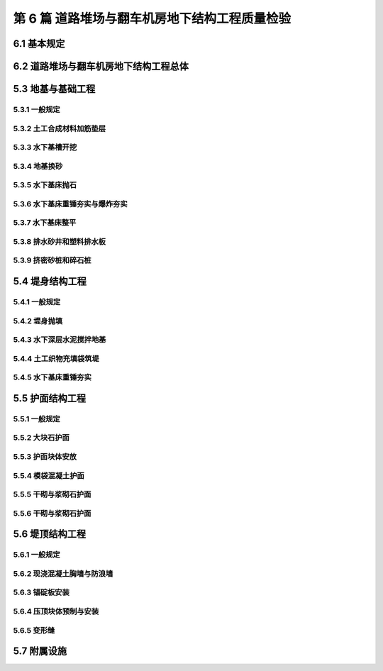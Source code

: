 第 6 篇 道路堆场与翻车机房地下结构工程质量检验
==============================================

.. raw:: html

  <h2 id="test111">第 6 篇 道路堆场与翻车机房地下结构工程质量检验</h2>

6.1 基本规定
---------------------------
.. raw:: html

 <p style="text-align:justify"><a href="#id6.1.0.1"> 6.1.0.1</a> <span id="id6.1.0.1"> 道路堆场与翻车机房地下结构工程的分部、分项工程可按<a href="#B6.1.0.1.1">表 6.1.0.1-1</a>和<a href="#B6.1.0.1.2">表 6.1.0.1-2</a>的规定划分。当工程内容与表列项目不一致时，可根据设计内容和结构特点进行调整。</span></p>

   <style>
     #biaoge {
         border: 2px solid black;
         border-collapse: collapse;
         margin-bottom:1px;
        
      }
      th, td {
         padding-top: 5px;
         padding-bottom:5px;
         padding-left:5px;
         padding-right:5px;
         border: 1px solid black;
         
      }
      #eqzs {
         border: 0px;
      }
      #dhbg {
        vertical-align: middle;
      }
     </style>

	<table id="biaoge" style="font-family:times new roman">

   <caption style="caption-side:top;text-align: center;color:black" ><b style="text-align:center"> <div id="B6.1.0.1.1">表6.1.0.1-1 道路与堆场工程分部、分项工程划分表</b></caption>	
              
	 <tr>
   <td  align="center" id="dhbg" width="60px">序号</td>
	 <td  align="center" id="dhbg" width="140px">分部工程</td>
	 <td  align="center" id="dhbg" width="700px">分项工程</td>
   </tr>
	 <tr>
   <td align="center" id="dhbg">1</td>
   <td align="center" id="dhbg">基层与垫层</td>
   <td align="left" id="dhbg">基底层碾压、稳定土类基层与垫层、级配碎石基层与垫层、块石基层等</td>
	 </tr>
	 <tr>
   <td align="center" id="dhbg">2</td>
   <td align="center" id="dhbg">面层</td>
   <td align="left" id="dhbg">水泥混凝土面层(包括钢筋混凝土板) 、沥青混凝土面层、预制混凝土板块铺砌面层(包括联锁块、四角块、六角块等) 、料石铺砌面层、泥结碎石面层、侧缘石安砌等</td>
	 </tr> 
	 <tr>
   <td align="center" id="dhbg">3</td>
   <td align="center" id="dhbg">地下管井与管沟</td>
   <td align="left" id="dhbg">基槽开挖、垫层、管沟、排水边沟、检查井与雨水井、盖板安装等</td>
	 </tr> 
	 <tr>
   <td align="center" id="dhbg">4</td>
   <td align="center" id="dhbg">构筑物</td>
   <td align="left" id="dhbg">集装箱跨运车跑道梁、集装箱箱角梁与箱脚块、现浇（浆砌）垛脚墙、现浇混凝土轨道梁、设备基础等</td>
	 </tr>          
	  </table>
 <p><font size="2">  </font></p>

	<table id="biaoge" style="font-family:times new roman">

   <caption style="caption-side:top;text-align: center;color:black" ><b style="text-align:center"> <div id="B6.1.0.1.2">表6.1.0.1-2 翻车机房地下结构与廊道工程分部、分项工程划分</b></caption>	
              
	 <tr>
   <td  align="center" id="dhbg" width="60px">序号</td>
	 <td  align="center" id="dhbg" colspan="2">分部工程</td>
   <!-- <td></td> -->
	 <td  align="center" id="dhbg" width="640px">分项工程</td>
   </tr>
	 <tr>
   <td align="center" id="dhbg">1</td>
   <td align="center" id="dhbg" colspan="2">基坑开挖</td>
   <!-- <td></td> -->
   <td align="left" id="dhbg">基坑支护、基坑降水与排水、非岩石地基基坑开挖、岩石地基基坑开挖等</td>
	 </tr>
	 <tr>
   <td align="center" id="dhbg" >2</td>
   <td align="center" id="dhbg" colspan="2">地基基础</td>
   <!-- <td></td> -->
   <td align="left" id="dhbg">基础换填，预制桩沉桩，灌注桩，碎石垫层，混凝土垫层等</td>
	 </tr> 
	 <tr>
   <td align="center" id="dhbg" rowspan="2">3</td>
   <td align="center" id="dhbg" rowspan="2" width="60px">地下管井与管沟</td>
   <td align="center" id="dhbg" width="140px">翻车机房</td>
   <td align="left" id="dhbg"> 现浇底板、现浇墙体、现浇漏斗梁、现浇承台梁板、沉降伸缩缝止水等</td>
	 </tr> 
	 <tr>
   <!-- <td></td> -->
   <!-- <td></td> -->
   <td align="center" id="dhbg" >廊道</td>
   <td align="left" id="dhbg"> 现浇混凝土廊道等</td>
	 </tr>    
	 <tr>
   <td align="center" id="dhbg">4</td>
   <td align="center" id="dhbg" colspan="2">墙后回填</td>
   <!-- <td></td> -->
   <td align="left" id="dhbg">土石方回填</td>
	 </tr> 
	 <tr>
   <td align="center" id="dhbg">5</td>
   <td align="center" id="dhbg" colspan="2">设备基础与附属设施</td>
   <!-- <td></td> -->
   <td align="left" id="dhbg">现浇定位车轨道梁、现浇设备基础、铁梯制作与安装、栏杆制作与安装等</td>
	 </tr>             
	  </table>
 <p><font size="2"> 注：序号 1 中分项工程的基坑支护、基坑降水与排水属于施工临时措施，其质量不参加翻车机房地下结构与廊道单位工程的检验。</font></p>

6.2 道路堆场与翻车机房地下结构工程总体
--------------------------------------------------

.. raw:: html

 <p style="text-align:justify"><a href="#id6.2.0.1"> 6.2.0.1</a> <span id="id6.2.0.1"> 道路堆场与翻车机房地下结构的整体尺度应分别符合<a href="#B6.2.0.1.1">表 6.1.0.1-1</a>和<a href="#B6.2.0.1.2">表 6.2.0.1-2</a> 的规定。</span></p>

	<table id="biaoge" style="font-family:times new roman">

   <caption style="caption-side:top;text-align: center;color:black" ><b style="text-align:center"> <div id="B6.2.0.1.1">表6.2.0.1-1 道路与堆场整体尺度允许偏差</b></caption>	
              
	 <tr>
	 <td  align="center" id="dhbg" width="60px" rowspan="2">序号</td>
	 <td  align="center" id="dhbg" width="100px" rowspan="2"> 项目</td>   
	 <td  align="center" id="dhbg" colspan="2"  > 允许偏差(mm)</td>
   <!-- <td></td> -->
   <td  align="center" id="dhbg"  width="140px" rowspan="2">检验数量</td>
   <td  align="center" id="dhbg"  width="150px" rowspan="2">单元测点</td>
   <td  align="center" id="dhbg"  width="250px" rowspan="2">检验方法</td>
   </tr>
   <tr>
   <!-- <td></td> --> 
   <!-- <td></td> --> 
   <td align="center" id="dhbg" width="100px ">道路</td>
   <td align="center" id="dhbg" width="100px ">堆场</td>
   <!-- <td></td> --> 
   <!-- <td></td> --> 
   <!-- <td></td> -->   
  </tr>    
	<tr>
   <td align="center" id="dhbg">1</td>
   <td align="center" id="dhbg">中线位置</td>         
   <td align="center" id="dhbg" >20</td>
   <td align="center" id="dhbg" >-</td>
   <td align="center" id="dhbg" rowspan="3"> 道路每50 m 一处，堆场每 100 m² 一处</td>
   <td align="center" id="dhbg">1</td>
   <td align="left" id="dhbg" > 用经纬仪测量</td>  
	 </tr>
	<tr>
   <td align="center" id="dhbg">2</td>
   <td align="center" id="dhbg">顶面标高</td>         
   <td align="center" id="dhbg" >±20</td>
   <td align="center" id="dhbg" >±50</td>
    <!-- <td></td> -->   
   <td align="center" id="dhbg">1</td>
   <td align="left" id="dhbg" > 用水准仪测量</td>  
	 </tr>
		<tr>
   <td align="center" id="dhbg">3</td>
   <td align="center" id="dhbg">宽度</td>         
   <td align="center" id="dhbg" >±20</td>
   <td align="center" id="dhbg" >±40</td>
    <!-- <td></td> -->   
   <td align="center" id="dhbg">1</td>
   <td align="left" id="dhbg" > 用测距仪或钢卷尺测量</td>  
	 </tr>
	 </table>
 <p><font size="2">  </font></p>

	<table id="biaoge" style="font-family:times new roman">

         <caption style="caption-side:top;text-align: center;color:black" ><b style="text-align:center"> <div id="B6.2.0.1.2">表6.2.0.1-2 翻车机房地下结构整体尺度允许偏差</b></caption>	
              
	 <tr>
	 <td  align="center" id="dhbg" width="60px">序号</td>
 	 <td  align="center" id="dhbg" colspan="2"> 项目</td>
   <!-- <td></td> -->  
	 <td  align="center" id="dhbg" width="100px" > 允许偏差(mm)</td>   
   <td  align="center" id="dhbg"  width="140px">检验数量</td>
   <td  align="center" id="dhbg"  width="150px">单元测点</td>
   <td  align="center" id="dhbg"  width="250px">检验方法</td>
   </tr>
   <tr>
   <td align="center" id="dhbg" rowspan="2">1</td>
   <td align="center" id="dhbg" rowspan="2" width="100px">总长度</td>         
   <td align="center" id="dhbg" width="100px">翻车机房</td>
   <td align="center" id="dhbg" >±50</td>
   <td align="center" id="dhbg" rowspan="4"> 逐座检查</td>
   <td align="center" id="dhbg">3</td>
   <td align="left" id="dhbg" rowspan="2"> 用测距仪或钢尺测量两边和中轴线</td>  
	 </tr>
   <tr>
    <!-- <td></td> --> 
    <!-- <td></td> -->        
   <td align="center" id="dhbg" >廊道</td>
   <td align="center" id="dhbg" >±50</td>
    <!-- <td></td> --> 
   <td align="center" id="dhbg">2</td>
    <!-- <td></td> --> 
	 </tr>   
	 <tr>
   <td align="center" id="dhbg" rowspan="2">2</td>
   <td align="center" id="dhbg" rowspan="2">总长度</td>         
   <td align="center" id="dhbg" >翻车机房</td>
   <td align="center" id="dhbg" >±50</td>
    <!-- <td></td> -->   
   <td align="center" id="dhbg">2</td>
   <td align="left" id="dhbg" rowspan="2"> 用钢尺测量两端和中部</td>  
	 </tr>
   <tr>
    <!-- <td></td> --> 
    <!-- <td></td> -->        
   <td align="center" id="dhbg" >廊道</td>
   <td align="center" id="dhbg" >±30</td>
    <!-- <td></td> --> 
   <td align="center" id="dhbg">2</td>
    <!-- <td></td> --> 
	 </tr>    
		<tr>
   <td align="center" id="dhbg">3</td>
   <td align="center" id="dhbg" colspan="2">宽度</td> 
   <!-- <td></td> -->         
   <td align="center" id="dhbg" >20</td>
   <td align="center" id="dhbg" >±40</td>
   <td align="center" id="dhbg" >±40</td>
   <td align="center" id="dhbg">1</td>
   <td align="left" id="dhbg" > 用测距仪或钢卷尺测量</td>  
	 </tr>
	 </table>
 <p><font size="2">  </font></p>



 <p style="text-align:justify"><a href="#id5.2.0.2"> 5.2.0.2</a> <span id="id5.2.0.2"> 防波堤及护岸工程的观感质量应按<a href="#B5.2.0.2">表 5.2.0.2 </a>的规定进行检查评价，其综合得分率不应低于 80％。</span></p>
	<table id="biaoge" style="font-family:times new roman">

         <caption style="caption-side:top;text-align: center;color:black" ><b style="text-align:center"> <div id="B4.2.0.2">表4.2.0.2 码头与岸壁工程观感质量评价项目和质量要求</b></caption>	
              
	 <tr>
	 <td  align="center" id="dhbg" rowspan="2" width="80px">序号</td>
	 <td  align="center" id="dhbg" rowspan="2" width="100px">评价项目</td>
         <td  align="center" id="dhbg" rowspan="2" width="460px">质量要求</td>
         <td  align="center" id="dhbg" rowspan="2" width="80px">标准分</td>
         <td  align="center" id="dhbg" colspan="3">评价等级</td>
         <!-- <td></td> --> 
         <!-- <td></td> --> 
        </tr>
	 <tr>
         <!-- <td></td> -->
         <!-- <td></td> --> 
         <!-- <td></td> --> 
         <!-- <td></td> --> 
	 <td  align="center" id="dhbg" width="60px">一级95%</td>
         <td  align="center" id="dhbg" width="60px">二级85%</td>
         <td  align="center" id="dhbg" width="60px">三级70%</td>
        </tr>        
	 <tr>
         <td align="center" id="dhbg" rowspan="5">1</td>
         <td align="center" id="dhbg" rowspan="5">防浪墙</td>
         <td align="left"  id="dhbg">墙面平整、标高一致、线条顺直</td>
         <td align="center" id="dhbg">20</td>
         <td align="center" id="dhbg">  </td>
         <td align="center" id="dhbg">  </td>
         <td align="left"   id="dhbg">  </td>  
	 </tr>
	 <tr>
         <!-- <td></td> --> 
         <!-- <td></td> --> 
         <td align="left"  id="dhbg">混凝土墙面无蜂窝、露石等缺陷</td>
         <td align="center" id="dhbg">10</td>
         <td align="center" id="dhbg">  </td>
         <td align="center" id="dhbg">  </td>
         <td align="left"   id="dhbg">  </td>  
	 </tr>		
 	 <tr>
         <!-- <td></td> --> 
         <!-- <td></td> --> 
         <td align="left"  id="dhbg">接茬平顺、无明显错台和流坠</td>
         <td align="center" id="dhbg">10</td>
         <td align="center" id="dhbg">  </td>
         <td align="center" id="dhbg">  </td>
         <td align="left"   id="dhbg">  </td>  
	 </tr>	
 	 <tr>
         <!-- <td></td> --> 
         <!-- <td></td> --> 
         <td align="left"  id="dhbg">支模螺栓、铁件处理符合要求</td>
         <td align="center" id="dhbg">10</td>
         <td align="center" id="dhbg">  </td>
         <td align="center" id="dhbg">  </td>
         <td align="left"   id="dhbg">  </td>  
	 </tr>	
 	 <tr>
         <!-- <td></td> --> 
         <!-- <td></td> --> 
         <td align="left"  id="dhbg">浆砌石墙面砌缝均匀、勾缝密实、牢固、清晰</td>
         <td align="center" id="dhbg">20</td>
         <td align="center" id="dhbg">  </td>
         <td align="center" id="dhbg">  </td>
         <td align="left"   id="dhbg">  </td>  
	 </tr>	
 	 <tr>
         <td align="center" id="dhbg" rowspan="6">2</td>
         <td align="center" id="dhbg" rowspan="6">胸墙</td>
         <td align="left"  id="dhbg">面层平整、坡向正确、无起砂和裂缝</td>
         <td align="center" id="dhbg">20</td>
         <td align="center" id="dhbg">  </td>
         <td align="center" id="dhbg">  </td>
         <td align="left"   id="dhbg">  </td>  
	 </tr>
	 <tr>
         <!-- <td></td> --> 
         <!-- <td></td> --> 
         <td align="left"  id="dhbg">迎水面无峰窝、露石等缺陷</td>
         <td align="center" id="dhbg">10</td>
         <td align="center" id="dhbg">  </td>
         <td align="center" id="dhbg">  </td>
         <td align="left"   id="dhbg">  </td>  
	 </tr>	
	 <tr>
         <!-- <td></td> --> 
         <!-- <td></td> --> 
         <td align="left"  id="dhbg">墙身构件、胸墙无明显碰损</td>
         <td align="center" id="dhbg">20</td>
         <td align="center" id="dhbg">  </td>
         <td align="center" id="dhbg">  </td>
         <td align="left"   id="dhbg">  </td>  
	 </tr>	
	 <tr>
         <!-- <td></td> --> 
         <!-- <td></td> --> 
         <td align="left"  id="dhbg">接茬或施工缝无明显错台和流坠</td>
         <td align="center" id="dhbg">10</td>
         <td align="center" id="dhbg">  </td>
         <td align="center" id="dhbg">  </td>
         <td align="left"   id="dhbg">  </td>  
	 </tr>	
	 <tr>
         <!-- <td></td> --> 
         <!-- <td></td> --> 
         <td align="left"  id="dhbg">支模螺栓、铁件处理符合要求</td>
         <td align="center" id="dhbg">10</td>
         <td align="center" id="dhbg">  </td>
         <td align="center" id="dhbg">  </td>
         <td align="left"   id="dhbg">  </td>  
	 </tr>	
	 <tr>
         <!-- <td></td> --> 
         <!-- <td></td> --> 
         <td align="left"  id="dhbg">减压孔位置正确、通畅</td>
         <td align="center" id="dhbg">10</td>
         <td align="center" id="dhbg">  </td>
         <td align="center" id="dhbg">  </td>
         <td align="left"   id="dhbg">  </td>  
	 </tr>	
 <tr>
         <td align="center" id="dhbg" rowspan="2">3</td>
         <td align="center" id="dhbg" rowspan="2">变形缝</td>
         <td align="left"  id="dhbg">上下贯通、顺直，缝宽一致，填缝符合要求</td>
         <td align="center" id="dhbg">10</td>
         <td align="center" id="dhbg">  </td>
         <td align="center" id="dhbg">  </td>
         <td align="left"   id="dhbg">  </td>  
	 </tr>
	 <tr>
         <!-- <td></td> --> 
         <!-- <td></td> --> 
         <td align="left"  id="dhbg">缝两侧混凝土无明显缺陷</td>
         <td align="center" id="dhbg">10</td>
         <td align="center" id="dhbg">  </td>
         <td align="center" id="dhbg">  </td>
         <td align="left"   id="dhbg">  </td>  
	 </tr>	         
	 <tr>
         <td align="center" id="dhbg" rowspan="6">4</td>
         <td align="center" id="dhbg" rowspan="6">护面</td>
         <td align="left"  id="dhbg">坡顶、坡肩、线条平顺，坡面符合要求</td>
         <td align="center" id="dhbg">10</td>
         <td align="center" id="dhbg">  </td>
         <td align="center" id="dhbg">  </td>
         <td align="left"   id="dhbg">  </td>  
	 </tr>
	 <tr>
         <!-- <td></td> --> 
         <!-- <td></td> --> 
         <td align="left"  id="dhbg">扭工字块或扭王字块安放型式符合要求，疏密程度均匀</td>
         <td align="center" id="dhbg">10</td>
         <td align="center" id="dhbg">  </td>
         <td align="center" id="dhbg">  </td>
         <td align="left"   id="dhbg">  </td>  
	 </tr>	
	 <tr>
         <!-- <td></td> --> 
         <!-- <td></td> --> 
         <td align="left"  id="dhbg">四脚空心块、栅栏板坡顶、坡面平整、线条平顺</td>
         <td align="center" id="dhbg">10</td>
         <td align="center" id="dhbg">  </td>
         <td align="center" id="dhbg">  </td>
         <td align="left"   id="dhbg">  </td>  
	 </tr>	
	 <tr>
         <!-- <td></td> --> 
         <!-- <td></td> --> 
         <td align="left"  id="dhbg">大块石坡顶、坡肩、坡面平整、线条平顺</td>
         <td align="center" id="dhbg">10</td>
         <td align="center" id="dhbg">  </td>
         <td align="center" id="dhbg">  </td>
         <td align="left"   id="dhbg">  </td>  
	 </tr>	
	 <tr>
         <!-- <td></td> --> 
         <!-- <td></td> --> 
         <td align="left"  id="dhbg">干砌条石砌缝符合要求，均匀</td>
         <td align="center" id="dhbg">10</td>
         <td align="center" id="dhbg">  </td>
         <td align="center" id="dhbg">  </td>
         <td align="left"   id="dhbg">  </td>  
	  </tr>	
	 <tr>
         <!-- <td></td> --> 
         <!-- <td></td> --> 
         <td align="left"  id="dhbg">排水孔位置准确，通畅</td>
         <td align="center" id="dhbg">10</td>
         <td align="center" id="dhbg">  </td>
         <td align="center" id="dhbg">  </td>
         <td align="left"   id="dhbg">  </td>  
	 </tr>	
	 <tr>
         <td align="center" id="dhbg" rowspan="4">5</td>
         <td align="center" id="dhbg" rowspan="4">附属设施</td>
         <td align="left"  id="dhbg">系船柱安装正确，防腐油漆符合要求</td>
         <td align="center" id="dhbg">10</td>
         <td align="center" id="dhbg">  </td>
         <td align="center" id="dhbg">  </td>
         <td align="left"   id="dhbg">  </td>  
	 </tr>
	 <tr>
         <!-- <td></td> --> 
         <!-- <td></td> --> 
         <td align="left"  id="dhbg">护舷紧固，平、直，铁件防腐符合要求</td>
         <td align="center" id="dhbg">10</td>
         <td align="center" id="dhbg">  </td>
         <td align="center" id="dhbg">  </td>
         <td align="left"   id="dhbg">  </td>  
	 </tr>	
	 <tr>
         <!-- <td></td> --> 
         <!-- <td></td> --> 
         <td align="left"  id="dhbg">栏杆、铁梯整齐，防腐油漆符合要求</td>
         <td align="center" id="dhbg">10</td>
         <td align="center" id="dhbg">  </td>
         <td align="center" id="dhbg">  </td>
         <td align="left"   id="dhbg">  </td>  
	 </tr>	
	 <tr>
         <!-- <td></td> --> 
         <!-- <td></td> --> 
         <td align="left" id="dhbg">混凝土踏步高度、宽度一致、棱角无破损</td>
         <td align="center" id="dhbg">10</td>
         <td align="center" id="dhbg">  </td>
         <td align="center" id="dhbg">  </td>
         <td align="left"   id="dhbg">  </td>  
	 </tr>	
	 </table>
 <p><font size="2"> </font></p>


5.3 地基与基础工程
---------------------------

5.3.1 一般规定
>>>>>>>>>>>>>>>>>>>>>>>>>>>>>>>>>>>>>>>>>>

.. raw:: html

 <p style="text-align:justify"><a href="#id5.3.1.1"> 5.3.1.1</a> <span id="id5.3.1.1"> 防波堤地基与基础工程各分项工程的检验批宜按施工段划分，每段的长度不宜大于200 m。</span></p>
   

5.3.2 土工合成材料加筋垫层
>>>>>>>>>>>>>>>>>>>>>>>>>>>>>>>>>>>>>>>>>>

.. raw:: html

 <p style="text-align:center">主要检验项目</p>
 <p style="text-align:justify"><a href="#id5.3.2.1"> 5.3.2.1</a> <span id="id5.3.2.1"> 土工合成材料的品种、规格和技术性能应满足设计要求。</span></p>
 <p style="text-align:justify;text-indent:2em;"> 检验数量：施工单位按材料种类及进场批次抽样检验，监理单位见证取样。</p>
 <p style="text-align:justify;text-indent:2em;"> 检验方法：检查出厂质量证明文件和复验报告。</p>
 <p style="text-align:justify"><a href="#id5.3.2.2"> 5.3.2.2</a> <span id="id5.3.2.2"> 土工织物垫层拼幅缝接接头的抗拉强度应满足设计要求和有关规定。</span></p>
 <p style="text-align:justify;text-indent:2em;"> 检验数量：施工单位按接头型式每种检验不少于 1 次。</p>
 <p style="text-align:justify;text-indent:2em;"> 检验方法：检查试验报告。</p>
 <p style="text-align:center">一般检验项目</p>  
 <p style="text-align:justify"><a href="#id5.3.2.3"> 5.3.2.3</a> <span id="id5.3.2.3"> 土工织物垫层铺设不得发生折叠和破损。</span></p>
 <p style="text-align:justify;text-indent:2em;"> 检验数量：施工单位、监理单位全部检查。</p>
 <p style="text-align:justify;text-indent:2em;"> 检验方法：观察检查，水下垫层必要时潜水抽查。</p>
 <p style="text-align:justify"><a href="#id5.3.2.4"> 5.3.2.4</a> <span id="id5.3.2.4"> 土工织物的压稳措施应符合施工方案的要求，不得发生漂移。</span></p>
 <p style="text-align:justify;text-indent:2em;"> 检验数量：施工单位、监理单位全部检验。</p>
 <p style="text-align:justify;text-indent:2em;"> 检验方法：观察检查，必要时潜水抽查。</p>
 <p style="text-align:justify"><a href="#id5.3.2.5"> 5.3.2.5</a> <span id="id5.3.2.5"> 加筋垫层的允许偏差、检验数量和方法应符合<a href="#B5.3.2.5">表5.3.2.5</a>的规定。</span></p>
	<table id="biaoge" style="font-family:times new roman">

         <caption style="caption-side:top;text-align: center;color:black" ><b style="text-align:center"> <div id="B5.3.2.5">表5.3.2.5 加筋垫层施工允许偏差、检验数量和方法</b></caption>	
              
	 <tr>
	 <td  align="center" id="dhbg" width="60px">序号</td>
         <td  align="center" id="dhbg" colspan="2">项目</td>
         <!-- <td></td> --> 
	 <td  align="center" id="dhbg" width="100px">允许偏差(mm)</td>
         <td  align="center" id="dhbg" width="150px">检验单元和数量</td>
         <td  align="center" id="dhbg" width="110px">单元测点</td>
         <td  align="center" id="dhbg" width="230px">检验方法</td>
        </tr>
	 <tr>
         <td align="center" id="dhbg" rowspan="2">1</td>
         <td align="center" id="dhbg" rowspan="2" width="120px"> 搭接长度</td>
         <td align="center" id="dhbg" width="120px">水下垫层</td>
         <td align="center" id="dhbg" >±L/5</td>
         <td align="center" id="dhbg" rowspan="4"> 逐块检查</td> 
         <td align="center" id="dhbg" rowspan="2">2</td>
         <td align="left"   id="dhbg" rowspan="4">陆上用钢尺测量两端，水下检查施工记录，必要时潜水抽查</td>  
	 </tr>
	 <tr>
          <!-- <td></td> --> 
          <!-- <td></td> --> 
         <td align="center" id="dhbg">陆上垫层</td>
         <td align="center" id="dhbg">±100</td>
         <!-- <td></td> --> 
         <!-- <td></td> --> 
         <!-- <td></td> -->  
	 </tr>
         <tr>
         <td align="center" id="dhbg" rowspan="2">2</td>
         <td align="center" id="dhbg" rowspan="2"> 轴线偏移</td>
         <td align="center" id="dhbg" >水下垫层</td>
         <td align="center" id="dhbg" >1500</td>
         <!-- <td></td> --> 
         <td align="center" id="dhbg" rowspan="2">2</td>
          <!-- <td></td> --> 
	 </tr>
	 <tr>
          <!-- <td></td> --> 
          <!-- <td></td> --> 
         <td align="center" id="dhbg">陆上垫层</td>
         <td align="center" id="dhbg">500</td>
         <!-- <td></td> --> 
         <!-- <td></td> --> 
         <!-- <td></td> -->  
	 </tr> 
	 </table>
 <p><font size="2"> 注：L 为设计搭接长度，单位为 mm。</font></p>
	
5.3.3 水下基槽开挖
>>>>>>>>>>>>>>>>>>>>>>>>>>>>>>>>>>>>>>>>>>

.. raw:: html

 <p style="text-align:justify"><a href="#id5.3.3.1"> 5.3.3.1</a> <span id="id5.3.3.1"> 水下基槽开挖的质量检验应符合<a href="https://jts257-2008.readthedocs.io/en/latest/4.html#id6">第 4.3.2 节</a>的有关规定。</span></p>
 
5.3.4 地基换砂
>>>>>>>>>>>>>>>>>>>>>>>>>>>>>>>>>>>>>>>>>>

.. raw:: html

 <p style="text-align:justify"><a href="#id5.3.4.1"> 5.3.4.1</a> <span id="id5.3.4.1"> 地基换砂的质量检验应符合<a href="https://jts257-2008.readthedocs.io/en/latest/4.html#id11">第 4.4.2 节</a>的有关规定。</span></p>

5.3.5 水下基床抛石
>>>>>>>>>>>>>>>>>>>>>>>>>>>>>>>>>>>>>>>>>>

.. raw:: html

 <p style="text-align:justify"><a href="#id5.3.5.1"> 5.3.5.1</a> <span id="id5.3.5.1"> 水下基床抛石的质量检验应符合<a href="https://jts257-2008.readthedocs.io/en/latest/4.html#id13">第 4.4.4 节</a>的有关规定。</span></p>

5.3.6 水下基床重锤夯实与爆炸夯实
>>>>>>>>>>>>>>>>>>>>>>>>>>>>>>>>>>>>>>>>>>

.. raw:: html

 <p style="text-align:justify"><a href="#id5.3.6.1"> 5.3.6.1</a> <span id="id5.3.6.1"> 水下基床重锤夯实与爆炸夯实质量检验应符合<a href="https://jts257-2008.readthedocs.io/en/latest/4.html#id14">第 4.4.5 节</a>和<a href="https://jts257-2008.readthedocs.io/en/latest/4.html#id15">第 4.4.6 节</a>的有关规定。</span></p>

5.3.7 水下基床整平
>>>>>>>>>>>>>>>>>>>>>>>>>>>>>>>>>>>>>>>>>>

.. raw:: html

 <p style="text-align:justify"><a href="#id5.3.7.1"> 5.3.7.1</a> <span id="id5.3.7.1"> 水下基床整平的质量检验应符合<a href="https://jts257-2008.readthedocs.io/en/latest/4.html#id16">第 4.4.7 节</a>的有关规定。</span></p>


5.3.8 排水砂井和塑料排水板
>>>>>>>>>>>>>>>>>>>>>>>>>>>>>>>>>>>>>>>>>>

.. raw:: html

 <p style="text-align:justify"><a href="#id5.3.8.1"> 5.3.8.1</a> <span id="id5.3.8.1"> 排水砂井与塑料排水板质量检验应符合<a href="https://jts257-2008.readthedocs.io/en/latest/2.html#id22">第 2.3.3 节</a>和<a href="https://jts257-2008.readthedocs.io/en/latest/2.html#id23">第 2.3.4 节</a>的有关规定。</span></p>

5.3.9 挤密砂桩和碎石桩
>>>>>>>>>>>>>>>>>>>>>>>>>>>>>>>>>>>>>>>>>>

.. raw:: html

 <p style="text-align:justify"><a href="#id5.3.9.1"> 5.3.9.1</a> <span id="id5.3.9.1"> 挤密砂桩和碎石桩地基质量检验应符合<a href="https://jts257-2008.readthedocs.io/en/latest/2.html#id28">第 2.3.9 节</a>的有关规定。</span></p>

5.4 堤身结构工程
---------------------------

5.4.1 一般规定
>>>>>>>>>>>>>>>>>>>>>>>>>>>>>>>>>>>>>>>>>>

.. raw:: html

 <p style="text-align:justify"><a href="#id5.4.1.1"> 5.4.1.1</a> <span id="id5.4.1.1"> 直立式堤堤身分项工程的检验批宜按结构段划分。斜坡式堤堤身宜按施工段划分，每段的长度不宜大于200 m。</span></p>
 <p style="text-align:justify"><a href="#id5.4.1.2"> 5.4.1.2</a> <span id="id5.4.1.2"> 施工过程中应对堤身的沉降位移进行观测和记录。</span></p>

5.4.2 堤身抛填
>>>>>>>>>>>>>>>>>>>>>>>>>>>>>>>>>>>>>>>>>>

.. raw:: html

 <p style="text-align:center">主要检验项目</p>
 <p style="text-align:justify"><a href="#id5.4.2.1"> 5.4.2.1</a> <span id="id5.4.2.1"> 石料或块体的规格和质量应满足设计要求。</span></p>
 <p style="text-align:justify;text-indent:2em;"> 检验数量：施工单位按进场批次抽样检验，监理单位见证检验。</p>
 <p style="text-align:justify;text-indent:2em;"> 检验方法：检查检验报告和现场抽检记录并观察检查。</p>
 <p style="text-align:justify"><a href="#id5.4.2.2"> 5.4.2.2</a> <span id="id5.4.2.2"> 垫层石抛理后堤身断面的平均轮廓线不得小于设计断面，坡面坡度应满足设计要求。</span></p>
 <p style="text-align:justify;text-indent:2em;"> 检验数量：施工单位每 10～20 m 测 1 个断面，监理单位抽查不少于 10%的断面。</p>
 <p style="text-align:justify;text-indent:2em;"> 检验方法：检查断面测量记录并观察检查。</p>
 <p style="text-align:justify"><a href="#id5.4.2.3"> 5.4.2.3</a> <span id="id5.4.2.3"> 垫层石或护面石之间应接触紧密，其最大缝宽处不应大于堤心石或垫层的粒径。</span></p>
 <p style="text-align:justify;text-indent:2em;"> 检验数量：施工单位、监理单位全部检查。 </p>
 <p style="text-align:justify;text-indent:2em;"> 检验方法：观察检查。</p>
 <p style="text-align:justify"><a href="#id5.4.2.4"> 5.4.2.4</a> <span id="id5.4.2.4"> 压脚棱体抛石断面的平均轮廓线不应小于设计断面。</span></p>
 <p style="text-align:justify;text-indent:2em;"> 检验数量：施工单位、监理单位全部检查。</p>
 <p style="text-align:justify;text-indent:2em;"> 检验方法：检查断面测量资料。</p>
 <p style="text-align:justify"><a href="#id5.4.2.5"> 5.4.2.5</a> <span id="id5.4.2.5"> 护坦抛石表面应平整，标高应满足设计要求。</span></p>
 <p style="text-align:justify;text-indent:2em;"> 检验数量：施工单位、监理单位全部检查。</p>
 <p style="text-align:justify;text-indent:2em;"> 检验方法：检查测量资料。</p> 
 <p style="text-align:center">一般检验项目</p>
 <p style="text-align:justify"><a href="#id5.4.2.6"> 5.4.2.6</a> <span id="id5.4.2.6"> 抛石、理坡、安放和人工铺砌的允许偏差、检验数量和方法应符合<a href="#B5.4.2.6">表5.4.2.6</a>的规定。</span></p>

	<table id="biaoge" style="font-family:times new roman">

         <caption style="caption-side:top;text-align: center;color:black" ><b style="text-align:center"> <div id="B4.4.2.5">表4.4.2.5 地基换砂允许偏差、检验数量和方法</b></caption>	
              
	 <tr>
	 <td  align="center" id="dhbg" width="70px" >序号</td>
	 <td  align="center" id="dhbg" colspan="2">项目</td>
         <!-- <td></td> --> 
         <td  align="center" id="dhbg"width="100px">允许偏差（mm）</td>
         <td  align="center" id="dhbg" width="150px" >检验数量</td>
         <td  align="center" id="dhbg" width="130px" >单元测点</td>
         <td  align="center" id="dhbg" width="150px" >检验方法</td>
	 </tr>
	 <tr>
         <td align="center" id="dhbg" rowspan="6">1</td>
         <td align="center" id="dhbg" rowspan="6" width="100px">抛石</td>
         <td align="center" id="dhbg" width="200px">10～100 kg</td>
         <td align="center" id="dhbg" >±400</td>
         <td align="center" id="dhbg" rowspan="14">每 5～10 m 一个断面</td>
         <td align="center" id="dhbg" rowspan="14">1～2 m一个点</td>
         <td align="left"   id="dhbg" rowspan="14">用GPS、全站仪定位，用测深仪测量或拉断面用水砣测量</td>  
	 </tr>
	 <tr>
        <!-- <td></td> --> 
        <!-- <td></td> --> 
        <td align="center" id="dhbg" >100～200kg</td>
        <td align="center" id="dhbg" >±500</td>
        <!-- <td></td> --> 
        <!-- <td></td> --> 
        <!-- <td></td> -->
	 </tr>
	 <tr>
        <!-- <td></td> --> 
        <!-- <td></td> --> 
        <td align="center" id="dhbg" >200～300kg</td>
        <td align="center" id="dhbg" >±600</td>
        <!-- <td></td> --> 
        <!-- <td></td> --> 
        <!-- <td></td> -->
	 </tr>
	 <tr>
        <!-- <td></td> --> 
        <!-- <td></td> --> 
        <td align="center" id="dhbg" >300～500kg</td>
        <td align="center" id="dhbg" >±700</td>
        <!-- <td></td> --> 
        <!-- <td></td> --> 
        <!-- <td></td> -->
	 </tr>
	 <tr>
        <!-- <td></td> --> 
        <!-- <td></td> --> 
        <td align="center" id="dhbg" >500～700kg</td>
        <td align="center" id="dhbg" >±800</td>
        <!-- <td></td> --> 
        <!-- <td></td> --> 
        <!-- <td></td> -->
	 </tr>
	 <tr>
        <!-- <td></td> --> 
        <!-- <td></td> --> 
        <td align="center" id="dhbg" >700～1000kg</td>
        <td align="center" id="dhbg" >±900</td>
        <!-- <td></td> --> 
        <!-- <td></td> --> 
        <!-- <td></td> -->
	 </tr>  
 <tr>
         <td align="center" id="dhbg" rowspan="2">2</td>
         <td align="center" id="dhbg" rowspan="2" >理坡</td>
         <td align="center" id="dhbg" >10～100 kg</td>
         <td align="center" id="dhbg" >±200</td>
         <!-- <td></td> --> 
         <!-- <td></td> --> 
         <!-- <td></td> -->
	 </tr>
	 <tr>
        <!-- <td></td> --> 
        <!-- <td></td> --> 
        <td align="center" id="dhbg" >100～200kg</td>
        <td align="center" id="dhbg" >±300</td>
        <!-- <td></td> --> 
        <!-- <td></td> --> 
        <!-- <td></td> -->
	 </tr>
 <tr>
         <td align="center" id="dhbg" rowspan="4">3</td>
         <td align="center" id="dhbg" rowspan="4" >安放</td>
         <td align="center" id="dhbg" >200～300 kg</td>
         <td align="center" id="dhbg" >±500</td>
         <!-- <td></td> --> 
         <!-- <td></td> --> 
         <!-- <td></td> -->
	 </tr>
	 <tr>
        <!-- <td></td> --> 
        <!-- <td></td> --> 
        <td align="center" id="dhbg" >300～500kg</td>
        <td align="center" id="dhbg" >±500</td>
        <!-- <td></td> --> 
        <!-- <td></td> --> 
        <!-- <td></td> -->
	 </tr>
	 <tr>
        <!-- <td></td> --> 
        <!-- <td></td> --> 
        <td align="center" id="dhbg" >500～700kg</td>
        <td align="center" id="dhbg" >±600</td>
        <!-- <td></td> --> 
        <!-- <td></td> --> 
        <!-- <td></td> -->
	 </tr>
	 <tr>
        <!-- <td></td> --> 
        <!-- <td></td> --> 
        <td align="center" id="dhbg" >700～1000kg</td>
        <td align="center" id="dhbg" >±700</td>
        <!-- <td></td> --> 
        <!-- <td></td> --> 
        <!-- <td></td> -->
	 </tr> 
   <tr>
         <td align="center" id="dhbg" rowspan="2">4</td>
         <td align="center" id="dhbg" rowspan="2" >人工铺砌垫层石</td>
         <td align="center" id="dhbg" >水上施工</td>
         <td align="center" id="dhbg" >±100</td>
         <!-- <td></td> --> 
         <!-- <td></td> --> 
         <!-- <td></td> -->
	 </tr>
	 <tr>
        <!-- <td></td> --> 
        <!-- <td></td> --> 
        <td align="center" id="dhbg" >水下施工</td>
        <td align="center" id="dhbg" >±150</td>
        <!-- <td></td> --> 
        <!-- <td></td> --> 
        <!-- <td></td> -->
	 </tr>     
  	 </table>
 <p><font size="2"> </font></p>


5.4.3 水下深层水泥搅拌地基
>>>>>>>>>>>>>>>>>>>>>>>>>>>>>>>>>>>>>>>>>>

.. raw:: html

 <p style="text-align:center">主要检验项目</p>
 <p style="text-align:justify"><a href="#id5.4.3.1"> 5.4.3.1</a> <span id="id5.4.3.1"> 石料的规格和质量应满足设计要求。</span></p>
 <p style="text-align:justify;text-indent:2em;"> 检验数量：施工单位按进场批次抽样检验，监理单位见证检验。</p>
 <p style="text-align:justify;text-indent:2em;"> 检验方法：检查检验报告和现场抽检记录并观察检查。</p>
 <p style="text-align:justify"><a href="#id5.4.3.2"> 5.4.3.2</a> <span id="id5.4.3.2"> <b>抛填及爆炸施工的程序和爆炸参数应满足设计要求和经试验段施工所确定的施工参数。</b></span></p>
 <p style="text-align:justify;text-indent:2em;"> 检验数量：施工单位、监理单位全部检验。</p>
 <p style="text-align:justify;text-indent:2em;"> 检验方法：检查施工记录并观察检查。</p>
 <p style="text-align:justify"><a href="#id5.4.3.3"> 5.4.3.3</a> <span id="id5.4.3.3"> 堤身两侧淤泥包的清除应满足护坦或抛石棱体施工的要求。。</span></p>
 <p style="text-align:justify;text-indent:2em;"> 检验数量：施工单位、监理单位全部检验。</p>
 <p style="text-align:justify;text-indent:2em;"> 检验方法：检查施工记录并观察检查。</p>
 <p style="text-align:center">一般检验项目</p>
 <p style="text-align:justify"><a href="#id5.4.3.4"> 5.4.3.4</a> <span id="id5.4.3.4"> 药包制作及布放应符合<a href="#B5.4.3.4">表5.4.3.4</a>的规定。</span></p>
  <table id="biaoge" style="font-family:times new roman">

   <caption style="caption-side:top;text-align: center;color:black" ><b style="text-align:center"> <div id="B5.4.3.4">表5.4.3.4 药包制作及布放质量要求</b></caption>	
              
	 <tr>
	 <td  align="center" id="dhbg" width="100px">序号</td>
	 <td  align="center" id="dhbg" width="400px">项目</td>
   <td  align="center" id="dhbg"  width="400px">允许偏差</td>
	 </tr>
	 <tr>
    <td align="center" id="dhbg" >1</td>
    <td align="center" id="dhbg" >单药包药量</td>
    <td align="center" id="dhbg"  >±5%</td>
	 </tr>
	 <tr>
    <td align="center" id="dhbg" >2</td>
    <td align="center" id="dhbg" >药包平面位置</td>
    <td align="center" id="dhbg" >300 mm</td>
	 </tr>
	 <tr>
    <td align="center" id="dhbg" >3</td>
    <td align="center" id="dhbg" >药包埋深</td>
    <td align="center" id="dhbg" >±300 mm</td>
	 </tr>      
	  </table>
 <p><font size="2">  </font></p>
 <p style="text-align:justify;text-indent:2em;"> 检验数量：施工单位、监理单位全部检验。</p>
 <p style="text-align:justify;text-indent:2em;"> 检验方法：检查施工记录并观察检查。</p>
 <p style="text-align:justify"><a href="#id5.4.3.5"> 5.4.3.5</a> <span id="id5.4.3.5"> 爆炸挤淤抛石允许偏差、检验数量和方法应符合<a href="#B5.4.3.5">表5.4.3.5</a>的规定。</span></p>
 <table id="biaoge" style="font-family:times new roman">

   <caption style="caption-side:top;text-align: center;color:black" ><b style="text-align:center"> <div id="B5.4.3.5">表5.4.3.5 爆炸挤淤抛石允许偏差、检验数量和方法</b></caption>	
              
	 <tr>
	 <td  align="center" id="dhbg" width="70px">序号</td>
	 <td  align="center" id="dhbg" colspan="2">项目</td>
   <!-- <td></td> -->   
   <td  align="center" id="dhbg"  width="180px">允许偏差（mm）</td>
   <td  align="center" id="dhbg" width="170px">检验数量</td>
   <td  align="center" id="dhbg" width="100px">单元测点</td>
   <td  align="center" id="dhbg" width="200px">检验方法</td>
	 </tr>
	 <tr>
   <td align="center" id="dhbg" rowspan="2">1</td>
   <td align="center" id="dhbg" rowspan="2" width="80px">抛石底面标高</td>
   <td align="center" id="dhbg"  width="100px">仅有标高要求</td>
   <td align="center" id="dhbg">0<br/>-1000</td>
   <td align="center" id="dhbg" rowspan="2">每 500 m 一个断面且不少于 3 个断面</td>
   <td align="center" id="dhbg" rowspan="2">2～3</td>
   <td align="left"   id="dhbg" rowspan="2">钻孔检测</td>  
	 </tr>
	 <tr>
   <!-- <td></td> -->  
   <!-- <td></td> -->  
   <td align="center" id="dhbg"  >既有标高又有土层要求</td>
   <td align="center" id="dhbg">±1000</td>
   <!-- <td></td> --> 
   <!-- <td></td> --> 
   <!-- <td></td> -->   
	 </tr>
	 <tr>
   <td align="center" id="dhbg">2</td>
   <td align="center" id="dhbg" colspan="2">泥面处堤身边线</td>
   <!-- <td></td> --> 
   <td align="center" id="dhbg">+1000<br/>0</td>
   <td align="center" id="dhbg">每 10～20 m 一个断面</td>
   <td align="center" id="dhbg">2</td>
   <td align="left" id="dhbg">用水深测杆测量</td>  
	 </tr>   
  </table>
 <p><font size="2">  </font></p>

5.4.4 土工织物充填袋筑堤
>>>>>>>>>>>>>>>>>>>>>>>>>>>>>>>>>>>>>>>>>>

.. raw:: html

 <p style="text-align:center">主要检验项目</p>
 <p style="text-align:justify"><a href="#id5.4.4.1"> 5.4.4.1</a> <span id="id5.4.4.1"> 充填袋所用土工织物的品种、规格和技术指标应满足设计要求，并应符合现行行业标准《水运工程土工合成材料应用技术规范》（JTJ 239）的有关规定。</span></p>
 <p style="text-align:justify;text-indent:2em;"> 检验数量：施工单位按进场批次抽样检验，监理单位见证取样。</p>
 <p style="text-align:justify;text-indent:2em;"> 检验方法：检查出厂质量证明文件和抽样检验报告。</p>
 <p style="text-align:justify"><a href="#id5.4.4.2"> 5.4.4.2</a> <span id="id5.4.4.2"> 充填料的土质及颗粒级配应满足设计要求。</span></p>
 <p style="text-align:justify;text-indent:2em;"> 检验数量：施工单位按进场批次抽样检验，监理单位见证取样。</p>
 <p style="text-align:justify;text-indent:2em;"> 检验方法：检查检验报告并现场观察检查。</p>
 <p style="text-align:justify"><a href="#id5.4.4.3"> 5.4.4.3</a> <span id="id5.4.4.3"> 堤心的断面应满足设计要求。</span></p>
 <p style="text-align:justify;text-indent:2em;"> 检验数量：施工单位、监理单位全部检查。</p>
 <p style="text-align:justify;text-indent:2em;"> 检验方法：检查断面测量资料。</p> 
 <p style="text-align:center">一般检验项目</p> 
 <p style="text-align:justify"><a href="#id5.4.4.4"> 5.4.4.4</a> <span id="id5.4.4.4"> 充填袋砌筑方式应满足设计要求。充填袋不得有破损。</span></p>
 <p style="text-align:justify;text-indent:2em;"> 检验数量：施工单位、监理单位全部检查。</p>
 <p style="text-align:justify;text-indent:2em;"> 检验方法：检查施工记录并观察检查。</p> 

  <p style="text-align:justify"><a href="#id5.4.4.5"> 5.4.4.5</a> <span id="id5.4.4.5"> 土工织物充填袋筑堤的允许偏差、检验数量和方法应符合<a href="#B5.4.4.5">表5.4.4.5</a>的规定。</span></p>
	 
 <table id="biaoge" style="font-family:times new roman">

   <caption style="caption-side:top;text-align: center;color:black" ><b style="text-align:center"> <div id="B5.4.4.5">表5.4.4.5 土工织物充填袋筑堤允许偏差、检验数量和方法</b></caption>	
              
	 <tr>
	 <td  align="center" id="dhbg" width="70px" rowspan="2">序号</td>
	 <td  align="center" id="dhbg" width="120px" rowspan="2">项目</td>
   <td  align="center" id="dhbg" colspan="2" >允许偏差（mm）</td>
   <!-- <td></td> --> 
   <td  align="center" id="dhbg" width="130px" rowspan="2">检验数量</td>
   <td  align="center" id="dhbg" width="100px" rowspan="2">单元测点</td>
   <td  align="center" id="dhbg" width="220px" rowspan="2">检验方法</td>
	 </tr>
   <tr>
   <!-- <td></td> --> 
   <!-- <td></td> --> 
   <td align="center" id="dhbg" width="120px ">水下抛筑</td>
   <td align="center" id="dhbg" width="120px ">水上砌筑</td>
   <!-- <td></td> --> 
   <!-- <td></td> --> 
   <!-- <td></td> -->   
	 </tr>   
	 <tr>
   <td align="center" id="dhbg" >1</td>
   <td align="center" id="dhbg" >堤轴线</td>
   <td align="center" id="dhbg" >1500</td>
   <td align="center" id="dhbg" >500</td>
   <td align="center" id="dhbg" rowspan="4">每 20～50 m 一个断面</td>
   <td align="center" id="dhbg">1</td>
   <td align="left"   id="dhbg">用经纬仪、全站仪或 GPS 等测量</td>  
	 </tr>
	 <tr>
   <td align="center" id="dhbg">2</td>
   <td align="center" id="dhbg">堤顶高程</td>
   <td align="center" id="dhbg">±150</td>
   <td align="center" id="dhbg">±100</td>
   <!-- <td></td> --> 
   <td align="center" id="dhbg">1</td>
   <td align="left"   id="dhbg">用测深仪与 GPS、水准仪或全站仪测量</td> 
	 </tr>
	 <tr>
   <td align="center" id="dhbg">3</td>
   <td align="center" id="dhbg">堤顶宽度</td>
   <td align="center" id="dhbg">±200</td>
   <td align="center" id="dhbg">±100</td>
   <!-- <td></td> --> 
   <td align="center" id="dhbg">1</td>
   <td align="left"   id="dhbg"> 用钢尺测量</td> 
	 </tr>
   <tr>
   <td align="center" id="dhbg">4</td>
   <td align="center" id="dhbg">边坡坡度</td>
   <td align="center" id="dhbg" colspan="2">±10％</td>
   <!-- <td></td> --> 
   <!-- <td></td> --> 
   <td align="center" id="dhbg">2</td>
   <td align="left"   id="dhbg"> 用测深仪与 GPS、全站仪、坡度尺等测量</td> 
	 </tr> 
 	 </table>
 <p><font size="2"> </font></p> 
 
5.4.5 水下基床重锤夯实
>>>>>>>>>>>>>>>>>>>>>>>>>>>>>>>>>>>>>>>>>>

.. raw:: html

 <p style="text-align:center">主要检验项目</p>
 <p style="text-align:justify"><a href="#id5.4.5.1"> 5.4.5.1</a> <span id="id5.4.5.1"> 构件的型号和质量应满足设计要求，并应符合<a href="https://jts257-2008.readthedocs.io/en/latest/2.html#id8">第2.1.6节</a>的有关规定。</span></p>
 <p style="text-align:justify;text-indent:2em;"> 检验数量：施工单位、监理单位全部检查。</p>
 <p style="text-align:justify;text-indent:2em;"> 检验方法：检查出厂质量证明文件并观察检查。</p>
 <p style="text-align:justify"><a href="#id5.4.5.2"> 5.4.5.2</a> <span id="id5.4.5.2"> 构件安装前应对基床进行检查，基床面不得有回淤沉积层。</span></p>
 <p style="text-align:justify;text-indent:2em;"> 检验数量：施工单位、监理单位全部检查。</p>
 <p style="text-align:justify;text-indent:2em;"> 检验方法：检查测量或潜水检查记录。</p>
 <p style="text-align:center">一般检验项目</p> 
 <p style="text-align:justify"><a href="#id5.4.5.3"> 5.4.5.3</a> <span id="id5.4.5.3"> 沉箱和半圆体等空心构件安装合格后应及时进行箱格内回填。回填过程中不得砸坏构件棱角。</span></p>
 <p style="text-align:justify;text-indent:2em;"> 检验数量：施工单位、监理单位全部检查。</p>
 <p style="text-align:justify;text-indent:2em;"> 检验方法：观察检查。</p>

 <p style="text-align:justify"><a href="#id5.4.5.4"> 5.4.5.4</a> <span id="id5.4.5.4"> 沉箱、空心方块安装的允许偏差、检验数量和方法应符合<a href="#B5.4.5.4">表5.4.5.4</a>的规定。</span></p>

 <table id="biaoge" style="font-family:times new roman">

   <caption style="caption-side:top;text-align: center;color:black" ><b style="text-align:center"> <div id="B5.4.5.4">表5.4.5.4 沉箱、空心方块安装允许偏差、检验数量和方法</b></caption>	
              
	 <tr>
	 <td  align="center" id="dhbg" width="70px" rowspan="2">序号</td>
	 <td  align="center" id="dhbg" width="120px" rowspan="2">项目</td>
   <td  align="center" id="dhbg" colspan="2" >允许偏差（mm）</td>
   <!-- <td></td> --> 
   <td  align="center" id="dhbg" width="130px" rowspan="2">检验数量</td>
   <td  align="center" id="dhbg" width="100px" rowspan="2">单元测点</td>
   <td  align="center" id="dhbg" width="220px" rowspan="2">检验方法</td>
	 </tr>
   <tr>
   <!-- <td></td> --> 
   <!-- <td></td> --> 
   <td align="center" id="dhbg" width="110px ">护岸</td>
   <td align="center" id="dhbg" width="130px ">防波堤</td>
   <!-- <td></td> --> 
   <!-- <td></td> --> 
   <!-- <td></td> -->   
	 </tr>   
	 <tr>
   <td align="center" id="dhbg" >1</td>
   <td align="center" id="dhbg" >前沿线与施工准线的偏移</td>
   <td align="center" id="dhbg" >50</td>
   <td align="center" id="dhbg" >100</td>
   <td align="center" id="dhbg" rowspan="3">逐件检查</td>
   <td align="center" id="dhbg">2</td>
   <td align="left"   id="dhbg">用经纬仪和钢尺测量前沿两角顶部</td>  
	 </tr>
	 <tr>
   <td align="center" id="dhbg">2</td>
   <td align="center" id="dhbg">相邻块错台</td>
   <td align="center" id="dhbg">50</td>
   <td align="center" id="dhbg">80</td>
   <!-- <td></td> --> 
   <td align="center" id="dhbg">1</td>
   <td align="left"   id="dhbg" >用钢尺测量</td> 
	 </tr>
	 <tr>
   <td align="center" id="dhbg">3</td>
   <td align="center" id="dhbg">接缝缝宽</td>
   <td align="center" id="dhbg">30</td>
   <td align="center" id="dhbg">50</td>
   <!-- <td></td> --> 
   <td align="center" id="dhbg">2</td>
   <td align="left"   id="dhbg" >用钢尺测量顶部前后两端</td> 
	 </tr>
 	 </table>
 <p><font size="2">注：1、当沉箱高度大于 15 m 时，其接缝宽度允许偏差值可会同设计单位研究适当增加；<br/>
 &emsp;&emsp;&nbsp;&nbsp;2、接缝的最大缝宽不应大于 150 mm。</font></p>


 <p style="text-align:justify"><a href="#id5.4.5.5"> 5.4.5.5</a> <span id="id5.4.5.5"> 坐床式圆筒安装的允许偏差、检验数量和方法应符合<a href="#B5.4.5.5">表5.4.5.6</a>的规定。</span></p>

 <table id="biaoge" style="font-family:times new roman">

   <caption style="caption-side:top;text-align: center;color:black" ><b style="text-align:center"> <div id="B5.4.5.5">表5.4.5.5 坐床式圆筒安装允许偏差、检验数量和方法</b></caption>	
              
	 <tr>
	 <td  align="center" id="dhbg" width="70px">序号</td>
	 <td  align="center" id="dhbg" width="200px">项目</td>
   <td  align="center" id="dhbg" width="120px">允许偏差（mm）</td>
   <td  align="center" id="dhbg" width="130px">检验数量</td>
   <td  align="center" id="dhbg" width="120px">单元测点</td>
   <td  align="center" id="dhbg" width="240px">检验方法</td>
	 </tr>
	 <tr>
   <td align="center" id="dhbg" >1</td>
   <td align="center" id="dhbg" >圆筒中心到前沿线距离偏差</td>
   <td align="center" id="dhbg">50</td>
   <td align="center" id="dhbg" rowspan="4">逐件检查</td>
   <td align="center" id="dhbg">1</td>
   <td align="left"   id="dhbg">用经纬仪和钢尺测量</td>  
	 </tr>
	 <tr>
   <td align="center" id="dhbg">2</td>
   <td align="center" id="dhbg">相邻圆筒齿槽错台</td>
   <td align="center" id="dhbg">30</td>
   <!-- <td></td> --> 
   <td align="center" id="dhbg">1</td>
   <td align="left"   id="dhbg" rowspan="3">用钢尺测量</td> 
	 </tr>
	 <tr>
   <td align="center" id="dhbg"  >3</td>
   <td align="center" id="dhbg"  >相邻圆筒顶高差</td>
   <td align="center" id="dhbg">30</td>
   <!-- <td></td> --> 
   <td align="center" id="dhbg">2</td>
   <!-- <td></td> --> 
	 </tr>
	 <tr>
   <td align="center" id="dhbg"  >4</td>
   <td align="center" id="dhbg"  >接缝宽度</td>
   <td align="center" id="dhbg">±30</td>
   <!-- <td></td> --> 
   <td align="center" id="dhbg">2</td>
   <!-- <td></td> --> 
	 </tr>
  	 </table>
 <p><font size="2">注：接缝的最大缝宽，当圆筒高不大于10 m时为80 mm，当圆筒高大于10 m时为100 mm。</font></p>

 <p style="text-align:justify"><a href="#id5.4.5.6"> 5.4.5.6</a> <span id="id5.4.5.6"> 半圆体和半圆体沉箱安装的允许偏差、检验数量和方法应符合<a href="#B5.4.5.6">表5.4.5.6</a>的规定。</span></p>
  <table id="biaoge" style="font-family:times new roman">

   <caption style="caption-side:top;text-align: center;color:black" ><b style="text-align:center"> <div id="B5.4.5.6">表5.4.5.6 半圆体和半圆体沉箱安装允许偏差、检验数量和方法</b></caption>	
              
	 <tr>
	 <td  align="center" id="dhbg" width="70px" rowspan="2">序号</td>
	 <td  align="center" id="dhbg" width="120px" rowspan="2">项目</td>
   <td  align="center" id="dhbg" colspan="2" >允许偏差（mm）</td>
   <!-- <td></td> --> 
   <td  align="center" id="dhbg" width="130px" rowspan="2">检验数量</td>
   <td  align="center" id="dhbg" width="100px" rowspan="2">单元测点</td>
   <td  align="center" id="dhbg" width="220px" rowspan="2">检验方法</td>
	 </tr>
   <tr>
   <!-- <td></td> --> 
   <!-- <td></td> --> 
   <td align="center" id="dhbg" width="110px ">半圆体</td>
   <td align="center" id="dhbg" width="130px ">逐半圆沉箱</td>
   <!-- <td></td> --> 
   <!-- <td></td> --> 
   <!-- <td></td> -->   
	 </tr>   
	 <tr>
   <td align="center" id="dhbg" >1</td>
   <td align="center" id="dhbg" >轴线</td>
   <td align="center" id="dhbg" >150</td>
   <td align="center" id="dhbg" >200</td>
   <td align="center" id="dhbg" rowspan="3">逐件检查</td>
   <td align="center" id="dhbg">2</td>
   <td align="left"   id="dhbg">用经纬仪或 GPS 测量两端</td>  
	 </tr>
	 <tr>
   <td align="center" id="dhbg">2</td>
   <td align="center" id="dhbg">相邻块错台</td>
   <td align="center" id="dhbg">80</td>
   <td align="center" id="dhbg">100</td>
   <!-- <td></td> --> 
   <td align="center" id="dhbg">1</td>
   <td align="left"   id="dhbg" rowspan="2">用钢尺测量</td> 
	 </tr>
	 <tr>
   <td align="center" id="dhbg">3</td>
   <td align="center" id="dhbg">接缝缝宽</td>
   <td align="center" id="dhbg">±30</td>
   <td align="center" id="dhbg">±50</td>
   <!-- <td></td> --> 
   <td align="center" id="dhbg">1</td>
   <!-- <td></td> --> 
	 </tr>
 	 </table>
 <p><font size="2">注：半圆体接缝的最大缝宽不应大于100 mm，半圆体沉箱接缝的最大缝宽不应大于150 mm。</font></p>

 <p style="text-align:justify"><a href="#id5.4.5.7"> 5.4.5.7</a> <span id="id5.4.5.7"> 方块和卸荷板安装允许偏差、检验数量和方法应符合<a href="#B5.4.5.7">表5.4.5.7</a>的规定。</span></p>
	
  <table id="biaoge" style="font-family:times new roman">

   <caption style="caption-side:top;text-align: center;color:black" ><b style="text-align:center"> <div id="B5.4.5.7">表5.4.5.7 方块安装允许偏差、检验数量和方法</b></caption>	
              
	 <tr>
	 <td  align="center" id="dhbg" width="70px">序号</td>
	 <td  align="center" id="dhbg" width="200px">项目</td>
   <td  align="center" id="dhbg" width="120px">允许偏差（mm）</td>
   <td  align="center" id="dhbg" width="130px">检验数量</td>
   <td  align="center" id="dhbg" width="120px">单元测点</td>
   <td  align="center" id="dhbg" width="240px">检验方法</td>
	 </tr>
	 <tr>
   <td align="center" id="dhbg" >1</td>
   <td align="center" id="dhbg" >前沿线与施工准线的偏差</td>
   <td align="center" id="dhbg"  >70</td>
   <td align="center" id="dhbg" rowspan="3">逐件检查</td>
   <td align="center" id="dhbg">2</td>
   <td align="left"   id="dhbg">用经纬仪检查顶部两角</td>  
	 </tr>
	 <tr>
   <td align="center" id="dhbg"  >2</td>
   <td align="center" id="dhbg"  >相邻方块临水面错台</td>
   <td align="center" id="dhbg">30</td>
   <!-- <td></td> --> 
   <td align="center" id="dhbg">1</td>
   <td align="left"   id="dhbg">用钢尺测量，取大值</td> 
	 </tr>
	 <tr>
   <td align="center" id="dhbg"  >3</td>
   <td align="center" id="dhbg"  >相邻方块顶面高差</td>
   <td align="center" id="dhbg">30</td>
   <!-- <td></td> --> 
   <td align="center" id="dhbg">1</td>
   <td align="left"   id="dhbg">用水准仪测量，取大值</td> 
	 </tr>
	 <tr>
   <td align="center" id="dhbg"  >4</td>
   <td align="center" id="dhbg"  >砌缝宽度</td>
   <td align="center" id="dhbg">±20</td>
   <td align="center" id="dhbg">逐层、逐段检查</td>
   <td align="center" id="dhbg">2</td>
   <td align="left"   id="dhbg">用钢尺测量，取大值</td> 
	 </tr>
  	 </table>
 <p><font size="2">注：1、无掩护的防波堤砌缝宽度可适当放宽；<br/>
 &emsp;&emsp;&nbsp;&nbsp;2、方块接缝的最大缝宽不应大于 100 mm。</font></p>

5.5 护面结构工程
---------------------------

5.5.1 一般规定
>>>>>>>>>>>>>>>>>>>>>>>>>>>>>>>>>>>>>>>>>>

.. raw:: html


 <p style="text-align:justify"><a href="#id5.5.1.1"> 5.5.1.1</a> <span id="id5.5.1.1"> 护面分项工程的检验批宜按施工段划分。每段的长度不宜大于100 m。</span></p>
 
5.5.2 大块石护面
>>>>>>>>>>>>>>>>>>>>>>>>>>>>>>>>>>>>>>>>>>

.. raw:: html

 <p style="text-align:center">主要检验项目</p>
 <p style="text-align:justify"><a href="#id5.5.2.1"> 5.5.2.1</a> <span id="id5.5.2.1"> 石料的规格和质量应满足设计要求。</span></p>
 <p style="text-align:justify;text-indent:2em;"> 检验数量：施工单位按进场批次抽样检验，监理单位见证检验。</p>
 <p style="text-align:justify;text-indent:2em;"> 检验方法：检查检验报告和现场抽检记录并观察检查。</p>
 <p style="text-align:justify"><a href="#id5.5.2.2"> 5.5.2.2</a> <span id="id5.5.2.2"> 块石护面层的平均厚度不应小于设计要求，坡面坡度应满足设计要求。</span></p>
 <p style="text-align:justify;text-indent:2em;"> 检验数量：施工单位、监理单位全部检查。</p>
 <p style="text-align:justify;text-indent:2em;"> 检验方法：检查断面测量资料并观察检查。</p>
 <p style="text-align:center">一般检验项目</p>
 <p style="text-align:justify"><a href="#id5.5.2.3"> 5.5.2.3</a> <span id="id5.5.2.3"> 护面石理坡、安放标高允许偏差、检验数量和方法应符合<a href="#B5.5.2.3">表 5.5.2.3</a> 的规定。</span></p>

 <table id="biaoge" style="font-family:times new roman">

         <caption style="caption-side:top;text-align: center;color:black" ><b style="text-align:center"> <div id="B5.5.2.3">表5.5.2.3 护面石理坡、安放标高允许偏差、检验数量和方法</b></caption>	
              
	 <tr>
	 <td  align="center" id="dhbg" width="70px">序号</td>
	 <td  align="center" id="dhbg"  colspan="2">项目</td>
   <!-- <td></td> --> 
   <td  align="center" id="dhbg" width="100px">允许偏差（mm）</td>
   <td  align="center" id="dhbg" width="130px">检验数量</td>
   <td  align="center" id="dhbg" width="100px">单元测点</td>
   <td  align="center" id="dhbg" width="240px">检验方法</td>
   </tr>
   <tr>
   <td align="center" id="dhbg" rowspan="4">1</td>
   <td align="center" id="dhbg" width="60px" rowspan="4">标高</td>
   <td align="center" id="dhbg" width="200px">200～300 kg</td>
   <td align="center" id="dhbg" >±300</td>
   <td align="center" id="dhbg" rowspan="4">每 5～10 m 一个断面</td>
   <td align="center" id="dhbg" rowspan="4">2～5 m一个点</td>
   <td align="left"   id="dhbg" rowspan="4">GPS、全站仪或拉线定位用测深仪、水准仪或水砣测量</td>  
	 </tr>
	 <tr>
   <!-- <td></td> --> 
   <!-- <td></td> --> 
   <td align="center" id="dhbg" >300～500 kg</td>
   <td align="center" id="dhbg" >±400</td>
   <!-- <td></td> --> 
   <!-- <td></td> --> 
   <!-- <td></td> -->   
	 </tr>
	 <tr>
   <!-- <td></td> --> 
   <!-- <td></td> --> 
   <td align="center" id="dhbg" >500～700 kg</td>
   <td align="center" id="dhbg" >±500</td>
   <!-- <td></td> --> 
   <!-- <td></td> --> 
   <!-- <td></td> -->   
	 </tr>	
	 <tr>
   <!-- <td></td> --> 
   <!-- <td></td> --> 
   <td align="center" id="dhbg" >700～1000 kg</td>
   <td align="center" id="dhbg" >±600</td>
   <!-- <td></td> --> 
   <!-- <td></td> --> 
   <!-- <td></td> -->   
	 </tr>   
  	 </table>
 <p><font size="2"> 注：当块石规格大于 1000 kg 时，允许偏差值可适当调整。</font></p>

5.5.3 护面块体安放
>>>>>>>>>>>>>>>>>>>>>>>>>>>>>>>>>>>>>>>>>>

.. raw:: html

 <p style="text-align:center">主要检验项目</p>
 <p style="text-align:justify"><a href="#id5.5.3.1"> 5.5.3.1</a> <span id="id5.5.3.1"> 护面块体的规格、型号和质量应符合<a href="https://jts257-2008.readthedocs.io/en/latest/2.html#id8">第2.1.6节</a>的有关规定。</span></p>
 <p style="text-align:center">一般检验项目</p>
 <p style="text-align:justify"><a href="#id5.5.3.2"> 5.5.3.2</a> <span id="id5.5.3.2"> 相扭工字块、扭王字块、四脚锥安放方式应满足设计要求，定点定量不规则安放时，不得有漏放和过大隆起。</span></p>
 <p style="text-align:justify;text-indent:2em;"> 检验数量：施工单位、监理单位全部检验。</p>
 <p style="text-align:justify;text-indent:2em;"> 检验方法：观察检查。</p>
 <p style="text-align:justify"><a href="#id5.5.3.3"> 5.5.3.3</a> <span id="id5.5.3.3"> 扭工字块、扭王字块、四脚锥安放数量偏差应控制在5％以内。</span></p>
 <p style="text-align:justify;text-indent:2em;"> 检验数量：施工单位、监理单位全部检验。</p>
 <p style="text-align:justify;text-indent:2em;"> 检验方法：检查安放布置图和施工记录或现场测量检查。</p>
 <p style="text-align:justify"><a href="#id5.5.3.4"> 5.5.3.4</a> <span id="id5.5.3.4"> 扭工字块规则安放时，应使垂直杆件安放在坡面下面，并压在前排的横杆上，横杆置于垫层块石上，腰杆跨在相邻块的横杆上。</span></p>
 <p style="text-align:justify;text-indent:2em;"> 检验数量：施工单位、监理单位全部检验</p>
 <p style="text-align:justify;text-indent:2em;"> 检验方法：观察检查。</p> 
 <p style="text-align:justify"><a href="#id5.5.3.5"> 5.5.3.5</a> <span id="id5.5.3.5"> 四脚空心块和栅栏板应安放稳固、平顺。当需用二片石支垫时，支垫的脚数不得超过2处，且每处只能支垫1层片石。</span></p>
 <p style="text-align:justify;text-indent:2em;"> 检验数量：施工单位、监理单位全部检验</p>
 <p style="text-align:justify;text-indent:2em;"> 检验方法：观察检查。</p> 
 <p style="text-align:justify"><a href="#id5.5.3.6"> 5.5.3.6</a> <span id="id5.5.3.6">  四脚空心块、栅栏板安放的允许偏差、检验数量和方法应符合<a href="#B5.5.3.6">表5.5.3.6</a>的规定。</span></p>
 <table id="biaoge" style="font-family:times new roman">

   <caption style="caption-side:top;text-align: center;color:black" ><b style="text-align:center"> <div id="B5.5.3.6">表5.5.3.6 四脚空心块、栅栏板安放允许偏差、检验数量和方法</b></caption>	
              
	 <tr>
	 <td  align="center" id="dhbg" width="70px">序号</td>
	 <td  align="center" id="dhbg" width="200px">项目</td>
   <td  align="center" id="dhbg" width="120px">允许偏差（mm）</td>
   <td  align="center" id="dhbg" width="130px">检验数量</td>
   <td  align="center" id="dhbg" width="120px">单元测点</td>
   <td  align="center" id="dhbg" width="240px">检验方法</td>
	 </tr>
	 <tr>
   <td align="center" id="dhbg" >1</td>
   <td align="center" id="dhbg" >相邻块体高差</td>
   <td align="center" id="dhbg"  >150</td>
   <td align="center" id="dhbg" rowspan="2">四脚空心块抽查 10％，栅栏板逐件检查</td>
   <td align="center" id="dhbg">2</td>
   <td align="left"   id="dhbg" rowspan="2">用钢尺测量任意 2 边，各取大值</td>  
	 </tr>
	 <tr>
   <td align="center" id="dhbg"  >2</td>
   <td align="center" id="dhbg"  >相邻块体缝宽</td>
   <td align="center" id="dhbg">±100</td>
   <!-- <td></td> --> 
   <td align="center" id="dhbg">1</td>
   <!-- <td></td> --> 
	 </tr>
	  </table>
 <p><font size="2"> </font></p>


5.5.4 模袋混凝土护面
>>>>>>>>>>>>>>>>>>>>>>>>>>>>>>>>>>>>>>>>>>

.. raw:: html

 
 <p style="text-align:center">主要检验项目</p>
 <p style="text-align:justify"><a href="#id5.5.4.1"> 5.5.4.1</a> <span id="id5.5.4.1"> 土工织物模袋的型号、规格和性能应满足设计要求。</span></p>
 <p style="text-align:justify;text-indent:2em;"> 检验数量：施工单位按进场批次抽样检验，监理单位见证取样。</p>
 <p style="text-align:justify;text-indent:2em;"> 检验方法：检查出厂质量证明文件和检验报告。</p>
 <p style="text-align:justify"><a href="#id5.5.4.2"> 5.5.4.2</a> <span id="id5.5.4.2"> 模袋混凝土的强度应符合<a href="https://jts257-2008.readthedocs.io/en/latest/2.html#id6">第2.1.4节</a>的有关规定。</span></p>
 <p style="text-align:justify;text-indent:2em;"> 检验数量：施工单位、监理单位按验收批全数检验。</p>
 <p style="text-align:justify;text-indent:2em;"> 检验方法：检查试验报告。用于制作模袋混凝土强度试件的试样，在充灌管出口取样后，先灌入直径为 150 mm、长度为 1200 mm 的模袋布袋，吊置 15～20 min 后再取出制作试件。</p>
 <p style="text-align:center">一般检验项目</p>
 <p style="text-align:justify"><a href="#id5.5.4.3"> 5.5.4.3</a> <span id="id5.5.4.3"> 坡顶、坡底和侧翼的处理应满足设计要求。</span></p>
 <p style="text-align:justify;text-indent:2em;"> 检验数量：施工单位、监理单位全部检验。</p>
 <p style="text-align:justify;text-indent:2em;"> 检验方法：检查施工记录并观察检查。</p>
 <p style="text-align:justify"><a href="#id5.5.4.4"> 5.5.4.4</a> <span id="id5.5.4.4"> 有滤点的模袋，滤点的数量、留置位置和处理应满足设计要求。</span></p>
 <p style="text-align:justify;text-indent:2em;"> 检验数量：施工单位、监理单位全部检验。</p>
 <p style="text-align:justify;text-indent:2em;"> 检验方法：检查施工记录并观察检查。</p>  
 <p style="text-align:justify"><a href="#id5.5.4.5"> 5.5.4.5</a> <span id="id5.5.4.5"> 模袋混凝土护面施工允许偏差、检验数量和方法应符合<a href="#B5.5.4.5">表5.5.4.5</a>的规定。</span></p>
 <table id="biaoge" style="font-family:times new roman">

  <caption style="caption-side:top;text-align: center;color:black" ><b style="text-align:center"> <div id="B5.5.4.5">表5.5.4.5 现浇混凝土墙身与墩身允许偏差、检验数量和方法</b></caption>	
              
	 <tr>
   <td  align="center" id="dhbg" width="70px">序号</td>
   <td  align="center" id="dhbg" width="200px">项目</td>
   <td  align="center" id="dhbg" width="120px">允许偏差（mm）</td>
   <td  align="center" id="dhbg" width="130px">检验数量</td>
   <td  align="center" id="dhbg" width="120px">单元测点</td>
   <td  align="center" id="dhbg" width="240px">检验方法</td>
	 </tr>
	 <tr>
   <td align="center" id="dhbg" >1</td>
   <td align="center" id="dhbg" >厚度</td>
   <td align="center" id="dhbg"  >+8％H<br/>-5％H</td>
   <td align="center" id="dhbg" rowspan="3">间隔抽查 50%</td>
   <td align="center" id="dhbg">3</td>
   <td align="left"   id="dhbg">探针测量模袋的上、中、下三个部位</td>  
	 </tr>
	 <tr>
   <td align="center" id="dhbg">2</td>
   <td align="center" id="dhbg">表面平整度</td>
   <td align="center" id="dhbg">100</td>
   <!-- <td></td> --> 
   <td align="center" id="dhbg">2</td>
   <td align="left"   id="dhbg">用 2 m 靠尺和塞尺测量</td> 
	 </tr>
	 <tr>
   <td align="center" id="dhbg"  >3</td>
   <td align="center" id="dhbg"  >坡顶平台宽度</td>
   <td align="center" id="dhbg">±100</td>
   <!-- <td></td> --> 
   <td align="center" id="dhbg">1</td>
   <td align="left"   id="dhbg">用钢尺测量</td> 
	 </tr>
	 </table>
 <p><font size="2">注：1、H 为模袋混凝土设计厚度，单位为 mm；<br/>
 &emsp;&emsp;&nbsp;&nbsp;2、相邻块最大缝宽不宜大于 30 mm。</font></p>

5.5.5 干砌与浆砌石护面
>>>>>>>>>>>>>>>>>>>>>>>>>>>>>>>>>>>>>>>>>>

.. raw:: html

 <p style="text-align:justify"><a href="#id5.5.5.1"> 5.5.5.1</a> <span id="id5.5.5.1"> 干砌与浆砌石护面的质量检验应符合<a href="https://jts257-2008.readthedocs.io/en/latest/2.html#id42">第2.7.2节</a>的有关规定。</span></p>

5.5.6 干砌与浆砌石护面
>>>>>>>>>>>>>>>>>>>>>>>>>>>>>>>>>>>>>>>>>>

.. raw:: html

 <p style="text-align:justify"><a href="#id5.5.6.1"> 5.5.6.1</a> <span id="id5.5.6.1"> 干砌条石护面的质量检验应符合<a href="https://jts257-2008.readthedocs.io/en/latest/2.html#id43">第2.7.3节</a>的有关规定。</span></p>


5.6 堤顶结构工程
---------------------------

5.6.1 一般规定
>>>>>>>>>>>>>>>>>>>>>>>>>>>>>>>>>>>>>>>>>>

.. raw:: html

 <p style="text-align:justify"><a href="#id5.6.1.1"> 5.6.1.1</a> <span id="id5.6.1.1"> 堤顶结构分项工程的检验批宜按结构段划分。</span></p>
 <p style="text-align:justify"><a href="#id5.6.1.2"> 5.6.1.2</a> <span id="id5.6.1.2"> 堤顶现浇混凝土结构的模板、钢筋和混凝土等分项工程质量检验应符合下列规定。</span></p>
 <p style="text-align:justify"><a href="#id5.6.1.2.1"> 5.6.1.2.1</a> <span id="id5.6.1.2.1"> 模板分项工程质量检验应符合<a href="https://jts257-2008.readthedocs.io/en/latest/2.html#id3">第 2.1.1 节</a>和<a href="https://jts257-2008.readthedocs.io/en/latest/2.html#id4">第 2.1.2 节</a>的有关规定。</span></p>
 <p style="text-align:justify"><a href="#id5.6.1.2.2"> 5.6.1.2.2</a> <span id="id5.6.1.2.2"> 钢筋分项工程质量检验应符合<a href="https://jts257-2008.readthedocs.io/en/latest/2.html#id3">第 2.1.1 节</a>和<a href="https://jts257-2008.readthedocs.io/en/latest/2.html#id5">第 2.1.3 节</a>的有关规定。</span></p>
 <p style="text-align:justify"><a href="#id5.6.1.2.3"> 5.6.1.2.3</a> <span id="id5.6.1.2.3"> 混凝土分项工程的质量检验除允许偏差项目外应符合<a href="https://jts257-2008.readthedocs.io/en/latest/2.html#id3">第 2.1.1 节</a>、<a href="https://jts257-2008.readthedocs.io/en/latest/2.html#id6">第 2.1.4 节</a>和<a href="https://jts257-2008.readthedocs.io/en/latest/2.html#id8">第 2.1.6 节</a>的有关规定。</span></p>



5.6.2 现浇混凝土胸墙与防浪墙
>>>>>>>>>>>>>>>>>>>>>>>>>>>>>>>>>>>>>>>>>>

.. raw:: html

 <p style="text-align:center">一般检验项目</p>
 <p style="text-align:justify"><a href="#id5.6.2.1"> 5.6.2.1</a> <span id="id5.6.2.1"> 现浇混凝土胸墙与防浪墙允许偏差、检验数量和方法应符合<a href="#B5.6.2.1">表5.6.2.1</a>的规定。</span></p>
 <table id="biaoge" style="font-family:times new roman">

   <caption style="caption-side:top;text-align: center;color:black" ><b style="text-align:center"> <div id="B5.6.2.1">表5.6.2.1 现浇混凝土胸墙与防浪墙允许偏差、检验数量和方法</b></caption>	
              
	 <tr>
	 <td  align="center" id="dhbg" width="70px" rowspan="2">序号</td>
	 <td  align="center" id="dhbg" width="120px" rowspan="2">项目</td>
   <td  align="center" id="dhbg" colspan="3" >允许偏差（mm）</td>
   <!-- <td></td> --> 
   <!-- <td></td> --> 
   <td  align="center" id="dhbg" width="130px" rowspan="2">检验数量</td>
   <td  align="center" id="dhbg" width="100px" rowspan="2">单元测点</td>
   <td  align="center" id="dhbg" width="220px" rowspan="2">检验方法</td>
	 </tr>
   <tr>
   <!-- <td></td> --> 
   <!-- <td></td> --> 
   <td align="center" id="dhbg" width="80px ">防波堤胸墙</td>
   <td align="center" id="dhbg" width="80px ">防浪防汛墙</td>
   <td align="center" id="dhbg" width="80px ">护岸挡土墙</td>
   <!-- <td></td> --> 
   <!-- <td></td> --> 
   <!-- <td></td> -->   
	 </tr>   
	 <tr>
   <td align="center" id="dhbg" >1</td>
   <td align="center" id="dhbg" >前沿线位置</td>
   <td align="center" id="dhbg" >30</td>
   <td align="center" id="dhbg" >30</td>
   <td align="center" id="dhbg" >20</td>
   <td align="center" id="dhbg" rowspan="7">逐件检查</td>
   <td align="center" id="dhbg">3</td>
   <td align="left"   id="dhbg">用经纬仪和钢尺测量两端和中部</td>  
	 </tr>
	 <tr>
   <td align="center" id="dhbg">2</td>
   <td align="center" id="dhbg">顶面标高</td>
   <td align="center" id="dhbg">±30</td>
   <td align="center" id="dhbg">±30</td>
   <td align="center" id="dhbg">±20</td>
   <!-- <td></td> --> 
   <td align="center" id="dhbg">3</td>
   <td align="left"   id="dhbg">用水准仪测量两端和中部</td> 
	 </tr>
	 <tr>
   <td align="center" id="dhbg">3</td>
   <td align="center" id="dhbg">顶面宽度</td>
   <td align="center" id="dhbg">-</td>
   <td align="center" id="dhbg">±10</td>
   <td align="center" id="dhbg">+20<br/>-10</td>
   <!-- <td></td> --> 
   <td align="center" id="dhbg">3</td>
   <td align="left"   id="dhbg">用钢尺测量两端和中部</td>
	 </tr>
	 <tr>
   <td align="center" id="dhbg">4</td>
   <td align="center" id="dhbg">相邻段错台</td>
   <td align="center" id="dhbg">20</td>
   <td align="center" id="dhbg">20</td>
   <td align="center" id="dhbg">10</td>
   <!-- <td></td> --> 
   <td align="center" id="dhbg">2</td>
   <td align="left"   id="dhbg">用钢尺测量迎水面和顶部，各取大值</td>
	 </tr>
	 <tr>
   <td align="center" id="dhbg">5</td>
   <td align="center" id="dhbg">平整度</td>
   <td align="center" id="dhbg">20</td>
   <td align="center" id="dhbg">20</td>
   <td align="center" id="dhbg">20</td>
   <!-- <td></td> --> 
   <td align="center" id="dhbg">2</td>
   <td align="left"   id="dhbg">用 2 m 靠尺和塞尺测量中部垂直两方向</td>
	 </tr>
	 <tr>
   <td align="center" id="dhbg">6</td>
   <td align="center" id="dhbg">竖向倾斜</td>
   <td align="center" id="dhbg">-</td>
   <td align="center" id="dhbg">-</td>
   <td align="center" id="dhbg">5H/1000</td>
   <!-- <td></td> --> 
   <td align="center" id="dhbg">2</td>
   <td align="left"   id="dhbg">用经纬仪或吊线测量两端</td>
	 </tr>
	 <tr>
   <td align="center" id="dhbg">7</td>
   <td align="center" id="dhbg">顶面平整度</td>
   <td align="center" id="dhbg">10</td>
   <td align="center" id="dhbg">10</td>
   <td align="center" id="dhbg">10</td>
   <!-- <td></td> --> 
   <td align="center" id="dhbg">2</td>
   <td align="left"   id="dhbg">用 2m 靠尺和塞尺测量三分点处</td>
	 </tr>
	 <tr>
   <td align="center" id="dhbg">8</td>
   <td align="center" id="dhbg">孔洞位置</td>
   <td align="center" id="dhbg">20</td>
   <td align="center" id="dhbg">20</td>
   <td align="center" id="dhbg">20</td>
   <td align="center" id="dhbg">20</td>
   <td align="center" id="dhbg">抽查 50%</td>
   <td align="left"   id="dhbg">用钢尺测量纵横两方向，取大值</td>
	 </tr>
 	 </table>
 <p><font size="2">注：H 为现浇混凝土胸墙、防浪墙或挡土墙的高度，单位为 mm。</font></p>



5.6.3 锚碇板安装
>>>>>>>>>>>>>>>>>>>>>>>>>>>>>>>>>>>>>>>>>>

.. raw:: html

 <p style="text-align:justify"><a href="#id5.6.3.1"> 5.6.3.1</a> <span id="id5.6.3.1"> 浆砌石胸墙与防浪墙质量检验应符合<a href="https://jts257-2008.readthedocs.io/en/latest/2.html#id44">第 2.7.4 节</a>的有关规定。</span></p>


5.6.4 压顶块体预制与安装
>>>>>>>>>>>>>>>>>>>>>>>>>>>>>>>>>>>>>>>>>>

.. raw:: html

 <p style="text-align:justify"><a href="#id5.6.4.1"> 5.6.4.1</a> <span id="id5.6.4.1"> 预制压顶块体的质量检验应符合<a href="https://jts257-2008.readthedocs.io/en/latest/2.html#id8">第 2.7.4 节</a>的有关规定。</span></p>
 <p style="text-align:justify"><a href="#id5.6.4.2"> 5.6.4.2</a> <span id="id5.6.4.2"> 倒 T 形压顶块体安装的允许偏差、检验数量和方法应符合<a href="#B5.6.4.2">表5.6.4.2</a>的规定。</span></p>

  <table id="biaoge" style="font-family:times new roman">

         <caption style="caption-side:top;text-align: center;color:black" ><b style="text-align:center"> <div id="B5.6.4.2">表5.6.4.2 倒 T 形压顶块体安装允许偏差、检验数量和方法</b></caption>	
              
	 <tr>
	 <td  align="center" id="dhbg" width="70px" >序号</td>
	 <td  align="center" id="dhbg" width="200px">项目</td>
   <td  align="center" id="dhbg" width="100px">允许偏差（mm）</td>
   <td  align="center" id="dhbg" width="100px">检验数量</td>
   <td  align="center" id="dhbg" width="100px">单元测点</td>
   <td  align="center" id="dhbg" width="330px">检验方法</td>
	 </tr>
	 <tr>
   <td align="center" id="dhbg" >1</td>
   <td align="center" id="dhbg" >轴线</td>
   <td align="center" id="dhbg" >150</td>
   <td align="center" id="dhbg" rowspan="3">抽查 10%</td>
   <td align="center" id="dhbg" >2</td>
   <td align="left"   id="dhbg" >用经纬仪、钢尺测量</td>  
	 </tr>
	 <tr>
   <td align="center" id="dhbg" >2</td>
   <td align="center" id="dhbg" >错牙</td>
   <td align="center" id="dhbg" >150</td>
   <!-- <td></td> --> 
   <td align="center" id="dhbg" >1</td>
   <td align="left"   id="dhbg">用钢尺测量</td> 
	 </tr>
	 <tr>
   <td align="center" id="dhbg" >3</td>
   <td align="center" id="dhbg" >接缝宽度</td>
   <td align="center" id="dhbg" >50</td>
   <!-- <td></td> --> 
   <td align="center" id="dhbg" >2</td>
   <td align="left"   id="dhbg">用钢尺测量</td> 
	 </tr>
	</table>
 <p><font size="2">  </font></p>
 <p style="text-align:justify"><a href="#id5.6.4.3"> 5.6.4.3</a> <span id="id5.6.4.3"> 沉箱、方块、圆筒等大型压顶块体的质量检验应符合<a href="#id19">第 5.4.5 节</a>的有关规定。</span></p>

5.6.5 变形缝
>>>>>>>>>>>>>>>>>>>>>>>>>>>>>>>>>>>>>>>>>>

.. raw:: html

 <p style="text-align:justify"><a href="#id5.6.5.1"> 5.6.5.1</a> <span id="id5.6.5.1"> 变形缝的质量检验应符合<a href="https://jts257-2008.readthedocs.io/zh/latest/4.html#id43">第 4.7.9 节</a>的有关规定。</span></p>
 

5.7 附属设施
---------------------------

.. raw:: html

 <p style="text-align:justify"><a href="#id5.7.0.1"> 5.7.0.1</a> <span id="id5.7.0.1"> 系船柱的质量检验应符合<a href="https://jts257-2008.readthedocs.io/zh/latest/2.html#id49">第 2.8.2 节</a>的有关规定。</span></p>
 <p style="text-align:justify"><a href="#id5.7.0.2"> 5.7.0.2</a> <span id="id5.7.0.2"> 护舷的质量检验应符合<a href="https://jts257-2008.readthedocs.io/zh/latest/2.html#id51">第 2.8.4 节</a>或<a href="https://jts257-2008.readthedocs.io/zh/latest/2.html#id52">第 2.8.5 节</a>的有关规定。</span></p>
 <p style="text-align:justify"><a href="#id5.7.0.3"> 5.7.0.3</a> <span id="id5.7.0.3"> 铁梯的质量检验应符合<a href="https://jts257-2008.readthedocs.io/zh/latest/2.html#id55">第 2.8.8 节</a>的有关规定。</span></p>
